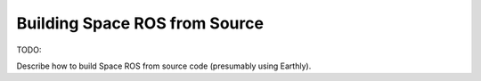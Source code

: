 Building Space ROS from Source
==============================

TODO:

Describe how to build Space ROS from source code (presumably using Earthly).
